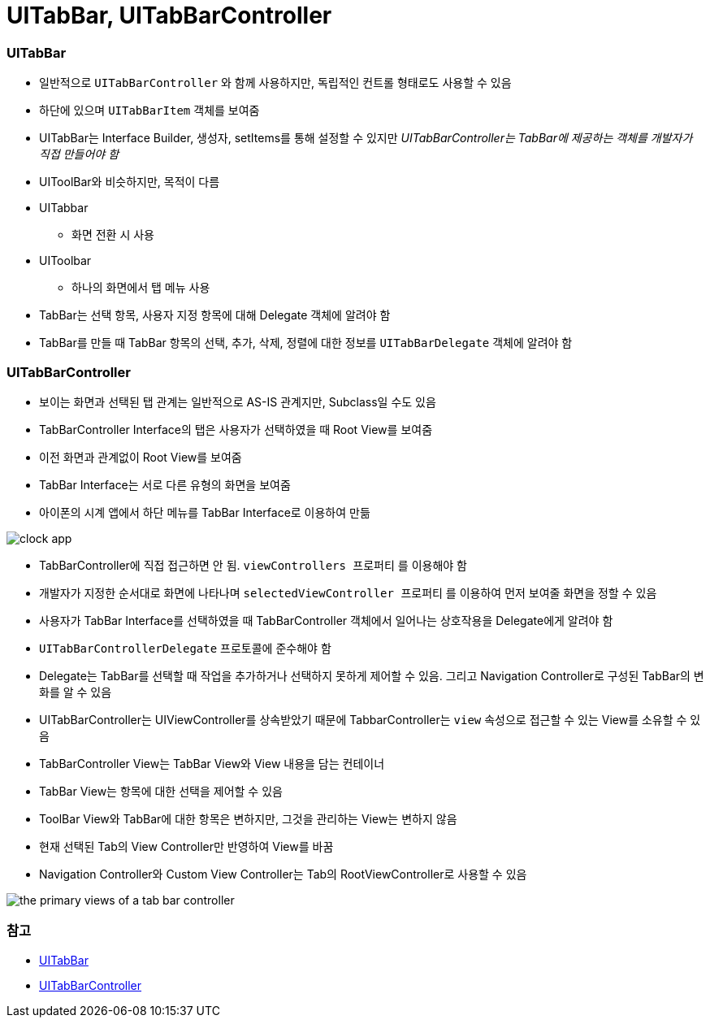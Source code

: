 = UITabBar, UITabBarController

=== UITabBar
* 일반적으로 `UITabBarController` 와 함께 사용하지만, 독립적인 컨트롤 형태로도 사용할 수 있음
* 하단에 있으며 `UITabBarItem` 객체를 보여줌
* UITabBar는 Interface Builder, 생성자, setItems를 통해 설정할 수 있지만 _UITabBarController는 TabBar에 제공하는 객체를 개발자가 직접 만들어야 함_
* UIToolBar와 비슷하지만, 목적이 다름
* UITabbar
** 화면 전환 시 사용
* UIToolbar
** 하나의 화면에서 탭 메뉴 사용
* TabBar는 선택 항목, 사용자 지정 항목에 대해 Delegate 객체에 알려야 함
* TabBar를 만들 때 TabBar 항목의 선택, 추가, 삭제, 정렬에 대한 정보를 `UITabBarDelegate` 객체에 알려야 함

=== UITabBarController
* 보이는 화면과 선택된 탭 관계는 일반적으로 AS-IS 관계지만, Subclass일 수도 있음
* TabBarController Interface의 탭은 사용자가 선택하였을 때 Root View를 보여줌
* 이전 화면과 관계없이 Root View를 보여줌
* TabBar Interface는 서로 다른 유형의 화면을 보여줌
* 아이폰의 시계 앱에서 하단 메뉴를 TabBar Interface로 이용하여 만듦 

image:https://github.com/yuaming/swift-photoframe/raw/yuaming/image/clock-app.png[]

* TabBarController에 직접 접근하면 안 됨. `viewControllers 프로퍼티` 를 이용해야 함
* 개발자가 지정한 순서대로 화면에 나타나며 `selectedViewController 프로퍼티` 를 이용하여 먼저 보여줄 화면을 정할 수 있음
* 사용자가 TabBar Interface를 선택하였을 때 TabBarController 객체에서 일어나는 상호작용을 Delegate에게 알려야 함
* `UITabBarControllerDelegate` 프로토콜에 준수해야 함
* Delegate는 TabBar를 선택할 때 작업을 추가하거나 선택하지 못하게 제어할 수 있음. 그리고 Navigation Controller로 구성된 TabBar의 변화를 알 수 있음
* UITabBarController는 UIViewController를 상속받았기 때문에 TabbarController는 `view` 속성으로 접근할 수 있는 View를 소유할 수 있음
* TabBarController View는 TabBar View와 View 내용을 담는 컨테이너
* TabBar View는 항목에 대한 선택을 제어할 수 있음
* ToolBar View와 TabBar에 대한 항목은 변하지만, 그것을 관리하는 View는 변하지 않음
* 현재 선택된 Tab의 View Controller만 반영하여 View를 바꿈
* Navigation Controller와 Custom View Controller는 Tab의 RootViewController로 사용할 수 있음

image:https://github.com/yuaming/swift-photoframe/raw/yuaming/image/the-primary-views-of-a-tab-bar-controller.png[]

=== 참고 
* https://developer.apple.com/documentation/uikit/uitabbar[UITabBar]
* https://developer.apple.com/documentation/uikit/uitabbarcontroller[UITabBarController]